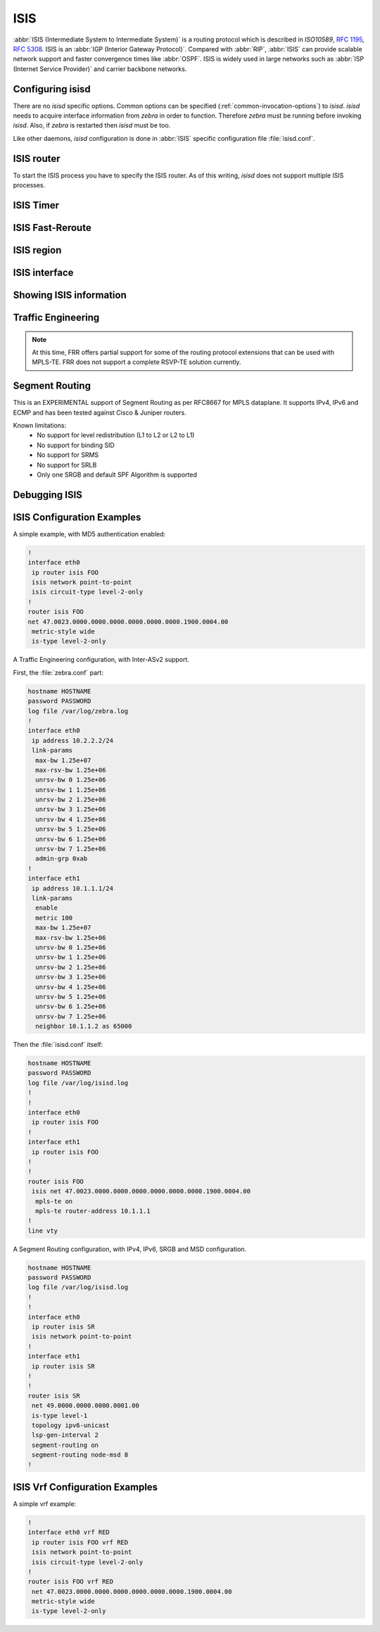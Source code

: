 .. _isis:

****
ISIS
****

:abbr:`ISIS (Intermediate System to Intermediate System)` is a routing protocol
which is described in :t:`ISO10589`, :rfc:`1195`, :rfc:`5308`. ISIS is an
:abbr:`IGP (Interior Gateway Protocol)`. Compared with :abbr:`RIP`,
:abbr:`ISIS` can provide scalable network support and faster convergence times
like :abbr:`OSPF`. ISIS is widely used in large networks such as :abbr:`ISP
(Internet Service Provider)` and carrier backbone networks.

.. _configuring-isisd:

Configuring isisd
=================

There are no *isisd* specific options. Common options can be specified
(:ref:`common-invocation-options`) to *isisd*. *isisd* needs to acquire
interface information from *zebra* in order to function. Therefore *zebra* must
be running before invoking *isisd*. Also, if *zebra* is restarted then *isisd*
must be too.

Like other daemons, *isisd* configuration is done in :abbr:`ISIS` specific
configuration file :file:`isisd.conf`.

.. _isis-router:

ISIS router
===========

To start the ISIS process you have to specify the ISIS router. As of this
writing, *isisd* does not support multiple ISIS processes.

.. clicmd:: [no] router isis WORD [vrf NAME]

   Enable or disable the ISIS process by specifying the ISIS domain with
   'WORD'.  *isisd* does not yet support multiple ISIS processes but you must
   specify the name of ISIS process. The ISIS process name 'WORD' is then used
   for interface (see command :clicmd:`ip router isis WORD`).

.. clicmd:: net XX.XXXX. ... .XXX.XX

.. clicmd:: no net XX.XXXX. ... .XXX.XX

   Set/Unset network entity title (NET) provided in ISO format.

.. clicmd:: hostname dynamic

.. clicmd:: no hostname dynamic

   Enable support for dynamic hostname.

.. clicmd:: area-password [clear | md5] <password>

.. clicmd:: domain-password [clear | md5] <password>

.. clicmd:: no area-password

.. clicmd:: no domain-password

   Configure the authentication password for an area, respectively a domain, as
   clear text or md5 one.

.. clicmd:: attached-bit [receive ignore | send]

.. clicmd:: no attached-bit

   Set attached bit for inter-area traffic:

   - receive
     If LSP received with attached bit set, create default route to neighbor
   - send
     If L1|L2 router, set attached bit in LSP sent to L1 router

.. clicmd:: log-adjacency-changes

.. clicmd:: no log-adjacency-changes

   Log changes in adjacency state.

.. clicmd:: metric-style [narrow | transition | wide]

.. clicmd:: no metric-style

   Set old-style (ISO 10589) or new-style packet formats:

   - narrow
     Use old style of TLVs with narrow metric
   - transition
     Send and accept both styles of TLVs during transition
   - wide
     Use new style of TLVs to carry wider metric

.. clicmd:: set-overload-bit

.. clicmd:: no set-overload-bit

   Set overload bit to avoid any transit traffic.

.. clicmd:: purge-originator

.. clicmd:: no purge-originator

   Enable or disable :rfc:`6232` purge originator identification.

.. clicmd:: [no] lsp-mtu (128-4352)

   Configure the maximum size of generated LSPs, in bytes.


.. _isis-timer:

ISIS Timer
==========

.. clicmd:: lsp-gen-interval (1-120)

.. clicmd:: lsp-gen-interval [level-1 | level-2] (1-120)

.. clicmd:: no lsp-gen-interval

.. clicmd:: no lsp-gen-interval [level-1 | level-2]

   Set minimum interval in seconds between regenerating same LSP,
   globally, for an area (level-1) or a domain (level-2).

.. clicmd:: lsp-refresh-interval [level-1 | level-2] (1-65235)

.. clicmd:: no lsp-refresh-interval [level-1 | level-2]

   Set LSP refresh interval in seconds, globally, for an area (level-1) or a
   domain (level-2).

.. clicmd:: max-lsp-lifetime (360-65535)

.. clicmd:: max-lsp-lifetime [level-1 | level-2] (360-65535)

.. clicmd:: no max-lsp-lifetime

.. clicmd:: no max-lsp-lifetime [level-1 | level-2]

   Set LSP maximum LSP lifetime in seconds, globally, for an area (level-1) or
   a domain (level-2).

.. clicmd:: spf-interval (1-120)

.. clicmd:: spf-interval [level-1 | level-2] (1-120)

.. clicmd:: no spf-interval

.. clicmd:: no spf-interval [level-1 | level-2]

   Set minimum interval between consecutive SPF calculations in seconds.

.. _isis-fast-reroute:

ISIS Fast-Reroute
=================

.. clicmd:: spf prefix-priority [critical | high | medium] WORD

.. clicmd:: no spf prefix-priority [critical | high | medium] [WORD]

   Assign a priority to the prefixes that match the specified access-list.

.. clicmd:: [no] fast-reroute priority-limit [critical | high | medium] [level-1 | level-2]

   Limit LFA backup computation up to the specified prefix priority.


   first.

.. clicmd:: [no] fast-reroute load-sharing disable [level-1 | level-2]

   Disable load sharing across multiple LFA backups.

.. clicmd:: [no] fast-reroute remote-lfa prefix-list [WORD] [level-1 | level-2]

   Configure a prefix-list to select eligible PQ nodes (valid for all protected
   interfaces).

.. _isis-region:

ISIS region
===========

.. clicmd:: is-type [level-1 | level-1-2 | level-2-only]

.. clicmd:: no is-type

   Define the ISIS router behavior:

   - level-1
     Act as a station router only
   - level-1-2
     Act as both a station router and an area router
   - level-2-only
     Act as an area router only

.. _isis-interface:

ISIS interface
==============

.. _ip-router-isis-word:

.. clicmd:: [no] <ip|ipv6> router isis WORD [vrf NAME]

   Activate ISIS adjacency on this interface. Note that the name of ISIS
   instance must be the same as the one used to configure the ISIS process (see
   command :clicmd:`router isis WORD`). To enable IPv4, issue ``ip router isis
   WORD``; to enable IPv6, issue ``ipv6 router isis WORD``.

.. clicmd:: isis circuit-type [level-1 | level-1-2 | level-2]

.. clicmd:: no isis circuit-type

   Configure circuit type for interface:

   - level-1
     Level-1 only adjacencies are formed
   - level-1-2
     Level-1-2 adjacencies are formed
   - level-2-only
     Level-2 only adjacencies are formed

.. clicmd:: isis csnp-interval (1-600)

.. clicmd:: isis csnp-interval (1-600) [level-1 | level-2]

.. clicmd:: no isis csnp-interval

.. clicmd:: no isis csnp-interval [level-1 | level-2]

   Set CSNP interval in seconds globally, for an area (level-1) or a domain
   (level-2).

.. clicmd:: isis hello padding

   Add padding to IS-IS hello packets.

.. clicmd:: isis hello-interval (1-600)

.. clicmd:: isis hello-interval (1-600) [level-1 | level-2]

.. clicmd:: no isis hello-interval

.. clicmd:: no isis hello-interval [level-1 | level-2]

   Set Hello interval in seconds globally, for an area (level-1) or a domain
   (level-2).

.. clicmd:: isis hello-multiplier (2-100)

.. clicmd:: isis hello-multiplier (2-100) [level-1 | level-2]

.. clicmd:: no isis hello-multiplier

.. clicmd:: no isis hello-multiplier [level-1 | level-2]

   Set multiplier for Hello holding time globally, for an area (level-1) or a
   domain (level-2).

.. clicmd:: isis metric [(0-255) | (0-16777215)]

.. clicmd:: isis metric [(0-255) | (0-16777215)] [level-1 | level-2]

.. clicmd:: no isis metric

.. clicmd:: no isis metric [level-1 | level-2]

   Set default metric value globally, for an area (level-1) or a domain
   (level-2).  Max value depend if metric support narrow or wide value (see
   command :clicmd:`metric-style [narrow | transition | wide]`).

.. clicmd:: isis network point-to-point

.. clicmd:: no isis network point-to-point

   Set network type to 'Point-to-Point' (broadcast by default).

.. clicmd:: isis passive

.. clicmd:: no isis passive

   Configure the passive mode for this interface.

.. clicmd:: isis password [clear | md5] <password>

.. clicmd:: no isis password

   Configure the authentication password (clear or encoded text) for the
   interface.

.. clicmd:: isis priority (0-127)

.. clicmd:: isis priority (0-127) [level-1 | level-2]

.. clicmd:: no isis priority

.. clicmd:: no isis priority [level-1 | level-2]

   Set priority for Designated Router election, globally, for the area
   (level-1) or the domain (level-2).

.. clicmd:: isis psnp-interval (1-120)

.. clicmd:: isis psnp-interval (1-120) [level-1 | level-2]

.. clicmd:: no isis psnp-interval

.. clicmd:: no isis psnp-interval [level-1 | level-2]

   Set PSNP interval in seconds globally, for an area (level-1) or a domain
   (level-2).

.. clicmd:: isis three-way-handshake

.. clicmd:: no isis three-way-handshake

   Enable or disable :rfc:`5303` Three-Way Handshake for P2P adjacencies.
   Three-Way Handshake is enabled by default.

.. clicmd:: [no] isis fast-reroute lfa [level-1 | level-2]

   Enable per-prefix LFA fast reroute link protection.

.. clicmd:: [no] isis fast-reroute lfa [level-1 | level-2] exclude interface IFNAME

   Exclude an interface from the LFA backup nexthop computation.

.. clicmd:: [no] isis fast-reroute ti-lfa [level-1|level-2] [node-protection]

   Enable per-prefix TI-LFA fast reroute link or node protection.

.. clicmd:: [no] isis fast-reroute remote-lfa tunnel mpls-ldp [level-1 | level-2]

   Enable per-prefix Remote LFA fast reroute link protection. Note that other
   routers in the network need to be configured to accept LDP targeted hello
   messages in order for RLFA to work.

.. clicmd:: [no] isis fast-reroute remote-lfa maximum-metric (1-16777215) [level-1 | level-2]

   Limit Remote LFA PQ node selection within the specified metric.

.. _showing-isis-information:

Showing ISIS information
========================

.. clicmd:: show isis summary

   Show summary information about ISIS.

.. clicmd:: show isis hostname

   Show information about ISIS node.

.. clicmd:: show isis interface

.. clicmd:: show isis interface detail

.. clicmd:: show isis interface <interface name>

   Show state and configuration of ISIS specified interface, or all interfaces
   if no interface is given with or without details.

.. clicmd:: show isis neighbor

.. clicmd:: show isis neighbor <System Id>

.. clicmd:: show isis neighbor detail

   Show state and information of ISIS specified neighbor, or all neighbors if
   no system id is given with or without details.

.. clicmd:: show isis database

.. clicmd:: show isis database [detail]

.. clicmd:: show isis database <LSP id> [detail]

.. clicmd:: show isis database detail <LSP id>

   Show the ISIS database globally, for a specific LSP id without or with
   details.

.. clicmd:: show isis topology

.. clicmd:: show isis topology [level-1|level-2]

   Show topology IS-IS paths to Intermediate Systems, globally, in area
   (level-1) or domain (level-2).

.. clicmd:: show isis route [level-1|level-2] [prefix-sid|backup]

   Show the ISIS routing table, as determined by the most recent SPF
   calculation.

.. clicmd:: show isis fast-reroute summary [level-1|level-2]

   Show information about the number of prefixes having LFA protection,
   and network-wide LFA coverage.

.. _isis-traffic-engineering:

Traffic Engineering
===================

.. note::

   At this time, FRR offers partial support for some of the routing
   protocol extensions that can be used with MPLS-TE. FRR does not
   support a complete RSVP-TE solution currently.

.. clicmd:: mpls-te on

.. clicmd:: no mpls-te

   Enable Traffic Engineering LSP flooding.

.. clicmd:: mpls-te router-address <A.B.C.D>

.. clicmd:: no mpls-te router-address

   Configure stable IP address for MPLS-TE.

.. clicmd:: show isis mpls-te interface

.. clicmd:: show isis mpls-te interface INTERFACE

   Show MPLS Traffic Engineering parameters for all or specified interface.

.. clicmd:: show isis mpls-te router

   Show Traffic Engineering router parameters.

.. seealso::

   :ref:`ospf-traffic-engineering`

.. _debugging-isis:

Segment Routing
===============

This is an EXPERIMENTAL support of Segment Routing as per RFC8667
for MPLS dataplane. It supports IPv4, IPv6 and ECMP and has been
tested against Cisco & Juniper routers.

Known limitations:
 - No support for level redistribution (L1 to L2 or L2 to L1)
 - No support for binding SID
 - No support for SRMS
 - No support for SRLB
 - Only one SRGB and default SPF Algorithm is supported

.. clicmd:: [no] segment-routing on

   Enable Segment Routing.

.. clicmd:: [no] segment-routing global-block (0-1048575) (0-1048575)

   Set the Segment Routing Global Block i.e. the label range used by MPLS
   to store label in the MPLS FIB for Prefix SID. Note that the block size
   may not exceed 65535.

.. clicmd:: [no] segment-routing local-block (0-1048575) (0-1048575)

   Set the Segment Routing Local Block i.e. the label range used by MPLS
   to store label in the MPLS FIB for Adjacency SID. Note that the block size
   may not exceed 65535.

.. clicmd:: [no] segment-routing node-msd (1-16)

   Set the Maximum Stack Depth supported by the router. The value depend of the
   MPLS dataplane. E.g. for Linux kernel, since version 4.13 the maximum value
   is 32.

.. clicmd:: [no] segment-routing prefix <A.B.C.D/M|X:X::X:X/M> <absolute (16-1048575)|index (0-65535) [no-php-flag|explicit-null] [n-flag-clear]

   prefix. The 'no-php-flag' means NO Penultimate Hop Popping that allows SR
   node to request to its neighbor to not pop the label. The 'explicit-null'
   flag allows SR node to request to its neighbor to send IP packet with the
   EXPLICIT-NULL label. The 'n-flag-clear' option can be used to explicitly
   clear the Node flag that is set by default for Prefix-SIDs associated to
   loopback addresses. This option is necessary to configure Anycast-SIDs.

.. clicmd:: show isis segment-routing prefix-sids

   Show detailed information about all learned Segment Routing Prefix-SIDs.

.. clicmd:: show isis segment-routing nodes

   Show detailed information about all learned Segment Routing Nodes.

Debugging ISIS
==============

.. clicmd:: debug isis adj-packets

.. clicmd:: no debug isis adj-packets

   IS-IS Adjacency related packets.

.. clicmd:: debug isis checksum-errors

.. clicmd:: no debug isis checksum-errors

   IS-IS LSP checksum errors.

.. clicmd:: debug isis events

.. clicmd:: no debug isis events

   IS-IS Events.

.. clicmd:: debug isis local-updates

.. clicmd:: no debug isis local-updates

   IS-IS local update packets.

.. clicmd:: debug isis packet-dump

.. clicmd:: no debug isis packet-dump

   IS-IS packet dump.

.. clicmd:: debug isis protocol-errors

.. clicmd:: no debug isis protocol-errors

   IS-IS LSP protocol errors.

.. clicmd:: debug isis route-events

.. clicmd:: no debug isis route-events

   IS-IS Route related events.

.. clicmd:: debug isis snp-packets

.. clicmd:: no debug isis snp-packets

   IS-IS CSNP/PSNP packets.

.. clicmd:: debug isis spf-events

.. clicmd:: debug isis spf-statistics

.. clicmd:: debug isis spf-triggers

.. clicmd:: no debug isis spf-events

.. clicmd:: no debug isis spf-statistics

.. clicmd:: no debug isis spf-triggers

   IS-IS Shortest Path First Events, Timing and Statistic Data and triggering
   events.

.. clicmd:: debug isis update-packets

.. clicmd:: no debug isis update-packets

   Update related packets.

.. clicmd:: debug isis sr-events

.. clicmd:: no debug isis sr-events

   IS-IS Segment Routing events.

.. clicmd:: debug isis lfa

.. clicmd:: no debug isis lfa

   IS-IS LFA events.

.. clicmd:: show debugging isis

   Print which ISIS debug level is activate.

ISIS Configuration Examples
===========================

A simple example, with MD5 authentication enabled:

.. code-block:: frr

   !
   interface eth0
    ip router isis FOO
    isis network point-to-point
    isis circuit-type level-2-only
   !
   router isis FOO
   net 47.0023.0000.0000.0000.0000.0000.0000.1900.0004.00
    metric-style wide
    is-type level-2-only


A Traffic Engineering configuration, with Inter-ASv2 support.

First, the :file:`zebra.conf` part:

.. code-block:: frr

   hostname HOSTNAME
   password PASSWORD
   log file /var/log/zebra.log
   !
   interface eth0
    ip address 10.2.2.2/24
    link-params
     max-bw 1.25e+07
     max-rsv-bw 1.25e+06
     unrsv-bw 0 1.25e+06
     unrsv-bw 1 1.25e+06
     unrsv-bw 2 1.25e+06
     unrsv-bw 3 1.25e+06
     unrsv-bw 4 1.25e+06
     unrsv-bw 5 1.25e+06
     unrsv-bw 6 1.25e+06
     unrsv-bw 7 1.25e+06
     admin-grp 0xab
   !
   interface eth1
    ip address 10.1.1.1/24
    link-params
     enable
     metric 100
     max-bw 1.25e+07
     max-rsv-bw 1.25e+06
     unrsv-bw 0 1.25e+06
     unrsv-bw 1 1.25e+06
     unrsv-bw 2 1.25e+06
     unrsv-bw 3 1.25e+06
     unrsv-bw 4 1.25e+06
     unrsv-bw 5 1.25e+06
     unrsv-bw 6 1.25e+06
     unrsv-bw 7 1.25e+06
     neighbor 10.1.1.2 as 65000


Then the :file:`isisd.conf` itself:

.. code-block:: frr

   hostname HOSTNAME
   password PASSWORD
   log file /var/log/isisd.log
   !
   !
   interface eth0
    ip router isis FOO
   !
   interface eth1
    ip router isis FOO
   !
   !
   router isis FOO
    isis net 47.0023.0000.0000.0000.0000.0000.0000.1900.0004.00
     mpls-te on
     mpls-te router-address 10.1.1.1
   !
   line vty

A Segment Routing configuration, with IPv4, IPv6, SRGB and MSD configuration.

.. code-block:: frr

   hostname HOSTNAME
   password PASSWORD
   log file /var/log/isisd.log
   !
   !
   interface eth0
    ip router isis SR
    isis network point-to-point
   !
   interface eth1
    ip router isis SR
   !
   !
   router isis SR
    net 49.0000.0000.0000.0001.00
    is-type level-1
    topology ipv6-unicast
    lsp-gen-interval 2
    segment-routing on
    segment-routing node-msd 8
   !

ISIS Vrf Configuration Examples
===============================

A simple vrf example:

.. code-block:: frr

   !
   interface eth0 vrf RED
    ip router isis FOO vrf RED
    isis network point-to-point
    isis circuit-type level-2-only
   !
   router isis FOO vrf RED
    net 47.0023.0000.0000.0000.0000.0000.0000.1900.0004.00
    metric-style wide
    is-type level-2-only


